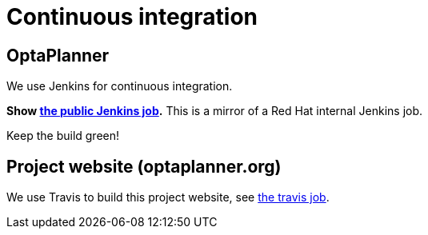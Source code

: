 = Continuous integration
:awestruct-description: Check if the latest nightly build passes all automated tests.
:awestruct-layout: normalBase
:showtitle:

== OptaPlanner

We use Jenkins for continuous integration.

*Show http://ci.optaplanner.org/job/optaplanner/[the public Jenkins job].* This is a mirror of a Red Hat internal Jenkins job.

Keep the build green!

== Project website (optaplanner.org)

We use Travis to build this project website, see https://travis-ci.org/droolsjbpm/optaplanner-website[the travis job].
